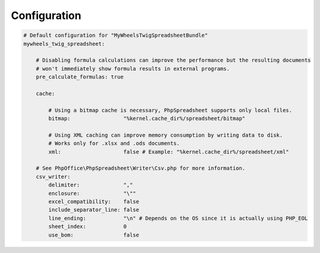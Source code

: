 Configuration
=============

.. code-block:: yaml

    # Default configuration for "MyWheelsTwigSpreadsheetBundle"
    mywheels_twig_spreadsheet:

        # Disabling formula calculations can improve the performance but the resulting documents
        # won't immediately show formula results in external programs.
        pre_calculate_formulas: true

        cache:

            # Using a bitmap cache is necessary, PhpSpreadsheet supports only local files.
            bitmap:                 "%kernel.cache_dir%/spreadsheet/bitmap"

            # Using XML caching can improve memory consumption by writing data to disk.
            # Works only for .xlsx and .ods documents.
            xml:                    false # Example: "%kernel.cache_dir%/spreadsheet/xml"

        # See PhpOffice\PhpSpreadsheet\Writer\Csv.php for more information.
        csv_writer:
            delimiter:              ","
            enclosure:              "\""
            excel_compatibility:    false
            include_separator_line: false
            line_ending:            "\n" # Depends on the OS since it is actually using PHP_EOL
            sheet_index:            0
            use_bom:                false
